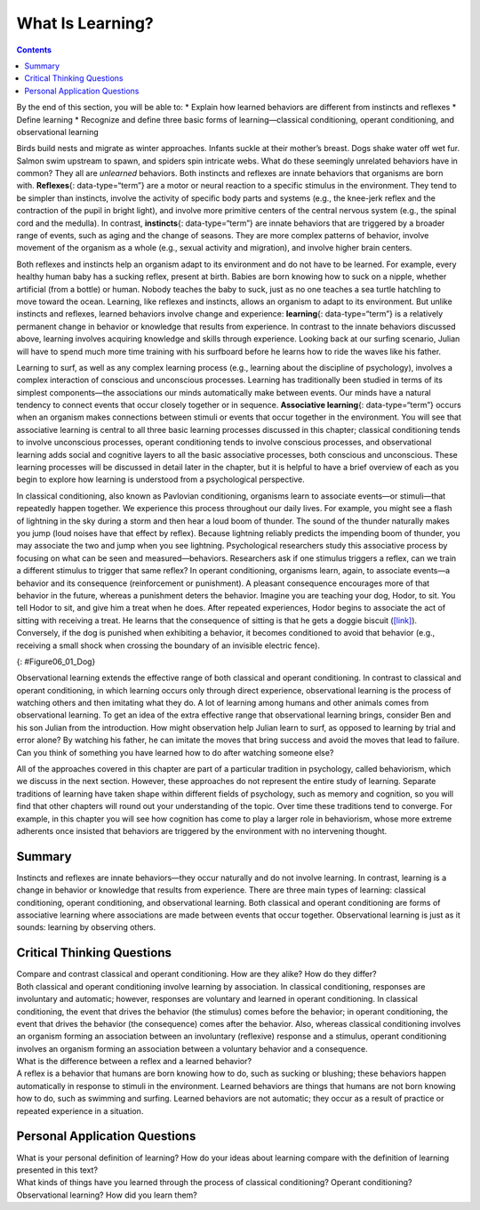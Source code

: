 =================
What Is Learning?
=================



.. contents::
   :depth: 3
..

.. container::

   By the end of this section, you will be able to: \* Explain how
   learned behaviors are different from instincts and reflexes \* Define
   learning \* Recognize and define three basic forms of
   learning—classical conditioning, operant conditioning, and
   observational learning

Birds build nests and migrate as winter approaches. Infants suckle at
their mother’s breast. Dogs shake water off wet fur. Salmon swim
upstream to spawn, and spiders spin intricate webs. What do these
seemingly unrelated behaviors have in common? They all are *unlearned*
behaviors. Both instincts and reflexes are innate behaviors that
organisms are born with. **Reflexes**\ {: data-type=“term”} are a motor
or neural reaction to a specific stimulus in the environment. They tend
to be simpler than instincts, involve the activity of specific body
parts and systems (e.g., the knee-jerk reflex and the contraction of the
pupil in bright light), and involve more primitive centers of the
central nervous system (e.g., the spinal cord and the medulla). In
contrast, **instincts**\ {: data-type=“term”} are innate behaviors that
are triggered by a broader range of events, such as aging and the change
of seasons. They are more complex patterns of behavior, involve movement
of the organism as a whole (e.g., sexual activity and migration), and
involve higher brain centers.

Both reflexes and instincts help an organism adapt to its environment
and do not have to be learned. For example, every healthy human baby has
a sucking reflex, present at birth. Babies are born knowing how to suck
on a nipple, whether artificial (from a bottle) or human. Nobody teaches
the baby to suck, just as no one teaches a sea turtle hatchling to move
toward the ocean. Learning, like reflexes and instincts, allows an
organism to adapt to its environment. But unlike instincts and reflexes,
learned behaviors involve change and experience: **learning**\ {:
data-type=“term”} is a relatively permanent change in behavior or
knowledge that results from experience. In contrast to the innate
behaviors discussed above, learning involves acquiring knowledge and
skills through experience. Looking back at our surfing scenario, Julian
will have to spend much more time training with his surfboard before he
learns how to ride the waves like his father.

Learning to surf, as well as any complex learning process (e.g.,
learning about the discipline of psychology), involves a complex
interaction of conscious and unconscious processes. Learning has
traditionally been studied in terms of its simplest components—the
associations our minds automatically make between events. Our minds have
a natural tendency to connect events that occur closely together or in
sequence. **Associative learning**\ {: data-type=“term”} occurs when an
organism makes connections between stimuli or events that occur together
in the environment. You will see that associative learning is central to
all three basic learning processes discussed in this chapter; classical
conditioning tends to involve unconscious processes, operant
conditioning tends to involve conscious processes, and observational
learning adds social and cognitive layers to all the basic associative
processes, both conscious and unconscious. These learning processes will
be discussed in detail later in the chapter, but it is helpful to have a
brief overview of each as you begin to explore how learning is
understood from a psychological perspective.

In classical conditioning, also known as Pavlovian conditioning,
organisms learn to associate events—or stimuli—that repeatedly happen
together. We experience this process throughout our daily lives. For
example, you might see a flash of lightning in the sky during a storm
and then hear a loud boom of thunder. The sound of the thunder naturally
makes you jump (loud noises have that effect by reflex). Because
lightning reliably predicts the impending boom of thunder, you may
associate the two and jump when you see lightning. Psychological
researchers study this associative process by focusing on what can be
seen and measured—behaviors. Researchers ask if one stimulus triggers a
reflex, can we train a different stimulus to trigger that same reflex?
In operant conditioning, organisms learn, again, to associate events—a
behavior and its consequence (reinforcement or punishment). A pleasant
consequence encourages more of that behavior in the future, whereas a
punishment deters the behavior. Imagine you are teaching your dog,
Hodor, to sit. You tell Hodor to sit, and give him a treat when he does.
After repeated experiences, Hodor begins to associate the act of sitting
with receiving a treat. He learns that the consequence of sitting is
that he gets a doggie biscuit (`[link] <#Figure06_01_Dog>`__).
Conversely, if the dog is punished when exhibiting a behavior, it
becomes conditioned to avoid that behavior (e.g., receiving a small
shock when crossing the boundary of an invisible electric fence).

|A photograph shows a dog standing at attention and smelling a treat in
a person’s hand.|\ {: #Figure06_01_Dog}

Observational learning extends the effective range of both classical and
operant conditioning. In contrast to classical and operant conditioning,
in which learning occurs only through direct experience, observational
learning is the process of watching others and then imitating what they
do. A lot of learning among humans and other animals comes from
observational learning. To get an idea of the extra effective range that
observational learning brings, consider Ben and his son Julian from the
introduction. How might observation help Julian learn to surf, as
opposed to learning by trial and error alone? By watching his father, he
can imitate the moves that bring success and avoid the moves that lead
to failure. Can you think of something you have learned how to do after
watching someone else?

All of the approaches covered in this chapter are part of a particular
tradition in psychology, called behaviorism, which we discuss in the
next section. However, these approaches do not represent the entire
study of learning. Separate traditions of learning have taken shape
within different fields of psychology, such as memory and cognition, so
you will find that other chapters will round out your understanding of
the topic. Over time these traditions tend to converge. For example, in
this chapter you will see how cognition has come to play a larger role
in behaviorism, whose more extreme adherents once insisted that
behaviors are triggered by the environment with no intervening thought.

Summary
=======

Instincts and reflexes are innate behaviors—they occur naturally and do
not involve learning. In contrast, learning is a change in behavior or
knowledge that results from experience. There are three main types of
learning: classical conditioning, operant conditioning, and
observational learning. Both classical and operant conditioning are
forms of associative learning where associations are made between events
that occur together. Observational learning is just as it sounds:
learning by observing others.

.. card-carousel:: Review Questions

    .. card:: Question

      Which of the following is an example of a reflex that occurs at
      some point in the development of a human being?

      1. child riding a bike
      2. teen socializing
      3. infant sucking on a nipple
      4. toddler walking {: type=“a”}

  .. dropdown:: Check Answer

      C
  .. Card:: Question

      Learning is best defined as a relatively permanent change in
      behavior that \________.

      1. is innate
      2. occurs as a result of experience
      3. is found only in humans
      4. occurs by observing others {: type=“a”}

  .. dropdown:: Check Answer

      B
  .. Card:: Question


      Two forms of associative learning are \_______\_ and \________.

      1. classical conditioning; operant conditioning
      2. classical conditioning; Pavlovian conditioning
      3. operant conditioning; observational learning
      4. operant conditioning; learning conditioning {: type=“a”}

  .. dropdown:: Check Answer

      A
  .. Card:: Question

      In \_______\_ the stimulus or experience occurs before the
      behavior and then gets paired with the behavior.

      1. associative learning
      2. observational learning
      3. operant conditioning
      4. classical conditioning {: type=“a”}

   .. container::

      D

Critical Thinking Questions
===========================

.. container::

   .. container::

      Compare and contrast classical and operant conditioning. How are
      they alike? How do they differ?

   .. container::

      Both classical and operant conditioning involve learning by
      association. In classical conditioning, responses are involuntary
      and automatic; however, responses are voluntary and learned in
      operant conditioning. In classical conditioning, the event that
      drives the behavior (the stimulus) comes before the behavior; in
      operant conditioning, the event that drives the behavior (the
      consequence) comes after the behavior. Also, whereas classical
      conditioning involves an organism forming an association between
      an involuntary (reflexive) response and a stimulus, operant
      conditioning involves an organism forming an association between a
      voluntary behavior and a consequence.

.. container::

   .. container::

      What is the difference between a reflex and a learned behavior?

   .. container::

      A reflex is a behavior that humans are born knowing how to do,
      such as sucking or blushing; these behaviors happen automatically
      in response to stimuli in the environment. Learned behaviors are
      things that humans are not born knowing how to do, such as
      swimming and surfing. Learned behaviors are not automatic; they
      occur as a result of practice or repeated experience in a
      situation.

Personal Application Questions
==============================

.. container::

   .. container::

      What is your personal definition of learning? How do your ideas
      about learning compare with the definition of learning presented
      in this text?

.. container::

   .. container::

      What kinds of things have you learned through the process of
      classical conditioning? Operant conditioning? Observational
      learning? How did you learn them?

.. glossary::

   associative learning
      form of learning that involves connecting certain stimuli or
      events that occur together in the environment (classical and
      operant conditioning) ^
   instinct
      unlearned knowledge, involving complex patterns of behavior;
      instincts are thought to be more prevalent in lower animals than
      in humans ^
   learning
      change in behavior or knowledge that is the result of experience ^
   reflex
      unlearned, automatic response by an organism to a stimulus in the
      environment

.. |A photograph shows a dog standing at attention and smelling a treat in a person’s hand.| image:: ../resources/CNX_Psych_06_01_Dog.jpg
